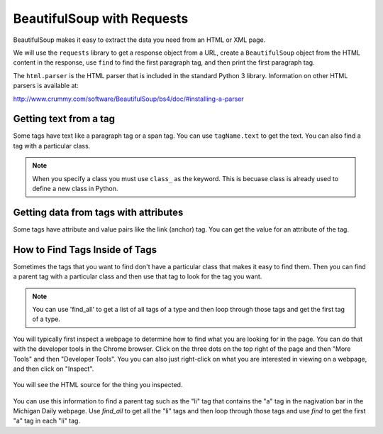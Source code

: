 BeautifulSoup with Requests
----------------------------

BeautifulSoup makes it easy to extract
the data you need from an HTML or XML page.

We will use the ``requests`` library to get a response object from a URL,
create a ``BeautifulSoup`` object from the HTML content in the response, 
use ``find`` to find the first paragraph tag, and then
print the first paragraph tag.

.. activecode:: bs_get_print_first_para
    :language: python3

    This will find and print the first paragraph from the Michigan Daily site.
    ~~~~
    import requests
    from bs4 import BeautifulSoup

    # get the response from the URL
    url = "https://www.michigandaily.com/"
    resp = requests.get(url)

    # create the soup object
    soup = BeautifulSoup(resp.content, 'html.parser')

    # Print the first paragraph tag in the soup
    print(soup.find('p'))

The ``html.parser`` is the HTML parser that is included in the standard Python 3 library.
Information on other HTML parsers is available at:

http://www.crummy.com/software/BeautifulSoup/bs4/doc/#installing-a-parser

.. parsonsprob:: bs_print_first_paragraph_pp
   :numbered: left
   :adaptive:

   Put the following blocks in order to print the second paragraph from the Michigan Daily website.  Use the find_all method on
   BeautifulSoup to get a list of all of the paragraphs.
   -----
   import requests
   from bs4 import BeautifulSoup
   =====
   import requests
   import bs #paired: Use from bs4 import BeautifulSoup
   =====
   # get the response from the URL
   url = "https://www.michigandaily.com/"
   resp = requests.get(url)
   =====
   # create the soup object
   soup = BeautifulSoup(resp.content, 'html.parser')
   =====
   # create the soup object
   soup = BeautifulSoup(resp, 'html.parser') #paired: need to use resp.content
   =====
   p_list = soup.find_all('p')
   =====
   p_list = soup.find_all(p) #paired: the tag must be a string
   =====
   print(p_list[1])
   =====
   print(p_list[2]) #paired: the second item is at index 1

Getting text from a tag
=========================
Some tags have text like a paragraph tag or a span tag.  You can use ``tagName.text`` to get the text.
You can also find a tag with a particular class.

.. activecode:: bs_get_text_with_class
    :language: python3

    This will print the text for the site description paragraph.
    ~~~~
    import requests
    from bs4 import BeautifulSoup

    # create the soup object from the HTML
    url = "https://www.michigandaily.com/"
    resp = requests.get(url)
    soup = BeautifulSoup(resp.content, 'html.parser')

    # get the headline with the class and print its text
    tag = soup.find("p", class_="site-description")
    print(tag.text)

.. note ::

   When you specify a class you must use ``class_`` as the keyword.  This is becuase class is already
   used to define a new class in Python.

.. parsonsprob:: bs_get_tag_text_with_class_pp
   :numbered: left
   :adaptive:

   Put the following blocks in order to print the text for span which
   is a child of the h3 tag with a class of css-1pjbq1w.
   -----
   import requests
   from bs4 import BeautifulSoup
   =====
   url = "https://www.nytimes.com/"
   =====
   resp = requests.get(url)
   =====
   resp = requests.get('url') #paired: don't put quotes around url - it is a variable
   =====
   soup = BeautifulSoup(resp.content, 'html.parser')
   =====
   tag = soup.find("h3", class_="css-1pjbq1w")
   =====
   tag = soup.find(h3, class_="css-1pjbq1w") #paired: need quotes around h3.
   =====
   tag = tag.find('span')
   =====
   tag = soup.find('span') #paired: use tag.find
   =====
   print(tag.text)


Getting data from tags with attributes
===========================================
Some tags have attribute and value pairs like the link (anchor) tag.  You can
get the value for an attribute of the tag.

.. activecode:: bs_get_all_a_tags_and_print_hrefs
    :language: python3

    This will find all of the link tags in the New York Times site and print the href for each of them.
    ~~~~
    import requests
    from bs4 import BeautifulSoup

    # get the soup object
    url = "https://nytimes.com"
    resp = requests.get(url)
    soup = BeautifulSoup(resp.content, 'html.parser')

    # print the href in each link (anchor) tag
    tags = soup.find_all('a')
    for tag in tags:
        print(tag.get('href', None))

.. parsonsprob:: bs_print_get_all_href_pp
   :numbered: left
   :adaptive:

   Put the following blocks in order to find all the link tags and print the href for each one for the Michgian Daily.
   -----
   import requests
   from bs4 import BeautifulSoup
   =====
   url = "https://nytimes.com"
   =====
   resp = requests.get(url)
   =====
   resp = requests.find(url) #paired: use get
   =====
   soup = BeautifulSoup(resp.content, 'html.parser')
   =====
   soup = BeautifulSoup(resp, 'html.parser') #paired: must use .content
   =====
   tags = soup.find_all('a')
   =====
   tags = soup.find_all('link') #paired: use a for link (anchor)
   =====
   for tag in tags:
   =====
       print(tag.get('href', None))
   =====
       print(tag.get('ref', None)) #paired: use href

How to Find Tags Inside of Tags
===================================

Sometimes the tags that you want to find don't have a particular class that
makes it easy to find them.  Then you can find a parent tag with a particular
class and then use that tag to look for the tag you want.

.. note::

   You can use 'find_all' to get a list of all tags of a type and then loop through
   those tags and get the first tag of a type.

You will typically first inspect a webpage to determine how to find what you are
looking for in the page.  You can do that with the developer tools in the
Chrome browser.  Click on the three dots on the top right of the page and then
"More Tools" and then "Developer Tools".  You you can also just right-click
on what you are interested in viewing on a webpage, and then click on "Inspect".

.. figure:: ../images/inspect.png
   :alt: Inspecting part of a webpage in the Chrome browser.

You will see the HTML source for the thing you inspected.

.. figure:: ../images/divAndOl.png
   :alt: Inspecting part of a webpage in the Chrome browser.

You can use this information to find a parent tag such as the "li" tag that contains the "a" tag
in the nagivation bar in the Michigan Daily webpage.
Use *find_all* to get all the "li" tags and then loop through those tags and use *find* to get the
first "a" tag in each "li" tag.

.. activecode:: bs_get_mini_nav_href
    :language: python3

    This will print the first "href" inside each list item (li) with a class of "menu-item".
    ~~~~
    import requests
    from bs4 import BeautifulSoup

    # get the soup object
    url = "https://www.michigandaily.com/"
    resp = requests.get(url)
    soup = BeautifulSoup(resp.content, 'html.parser')

    # get all the li tags and find the first link (a) tag and print the href
    li_list = soup.find_all("li", class_="menu-item")
    for li in li_list:
        a_tag = li.find('a')
        print(a_tag.get("href",None))

.. parsonsprob:: bs_find_all_and_find
   :numbered: left
   :adaptive:

   Put the following blocks in order to print the href for the first 'a' tag
   in each h2 tag with a class of "entry-title"
   -----
   import requests
   from bs4 import BeautifulSoup
   =====
   url = "https://www.michigandaily.com/"
   =====
   resp = requests.get(url)
   =====
   soup = BeautifulSoup(resp.content, 'html.parser')
   =====
   li_list = soup.find_all("h2", class_="entry-title")
   =====
   li_list = soup.find_all("h2", class="entry-title") #paired: must use class_
   =====
   for li in li_list:
   =====
   for li in tags: #paired: use li_list
   =====
       a_tag = li.find('a')
   =====
       a_tag = li.find('link') #paired: use a (anchor)
   =====
       print(a_tag.get("href",None))
